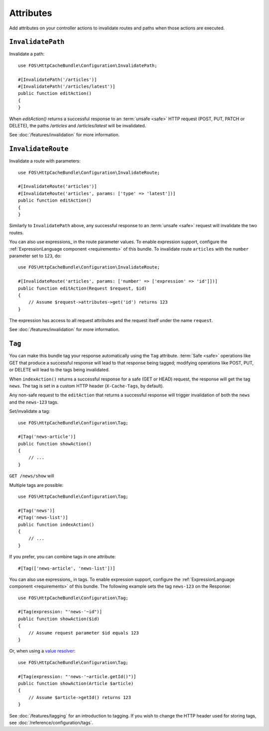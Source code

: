 Attributes
===========

Add attributes on your controller actions to invalidate routes and paths when those actions are executed.

.. _invalidatepath:

``InvalidatePath``
------------------

Invalidate a path::

    use FOS\HttpCacheBundle\Configuration\InvalidatePath;

    #[InvalidatePath('/articles')]
    #[InvalidatePath('/articles/latest')]
    public function editAction()
    {
    }

When `editAction()` returns a successful response to an :term:`unsafe <safe>`
HTTP request (POST, PUT, PATCH or DELETE), the paths `/articles` and
`/articles/latest` will be invalidated.

See :doc:`/features/invalidation` for more information.

.. _invalidateroute:

``InvalidateRoute``
-------------------

Invalidate a route with parameters::

    use FOS\HttpCacheBundle\Configuration\InvalidateRoute;

    #[InvalidateRoute('articles')]
    #[InvalidateRoute('articles', params: ['type' => 'latest'])]
    public function editAction()
    {
    }

Similarly to ``InvalidatePath`` above, any successful response to an
:term:`unsafe <safe>` request will invalidate the two routes.

You can also use expressions_ in the route parameter values. To enable expression support, configure the
:ref:`ExpressionLanguage component <requirements>` of this bundle. To invalidate
route ``articles`` with the ``number`` parameter set to ``123``, do::

    use FOS\HttpCacheBundle\Configuration\InvalidateRoute;

    #[InvalidateRoute('articles', params: ['number' => ['expression' => 'id']])]
    public function editAction(Request $request, $id)
    {
        // Assume $request->attributes->get('id') returns 123
    }

The expression has access to all request attributes and the request itself
under the name ``request``.

See :doc:`/features/invalidation` for more information.

.. _tag:

``Tag``
-------

You can make this bundle tag your response automatically using the ``Tag``
attribute. :term:`Safe <safe>` operations like GET that produce a successful
response will lead to that response being tagged; modifying operations like
POST, PUT, or DELETE will lead to the tags being invalidated.

When ``indexAction()`` returns a successful response for a safe (GET or HEAD)
request, the response will get the tag ``news``. The tag is set in a custom
HTTP header (``X-Cache-Tags``, by default).

Any non-safe request to the ``editAction`` that returns a successful response
will trigger invalidation of both the ``news`` and the ``news-123`` tags.

Set/invalidate a tag::

    use FOS\HttpCacheBundle\Configuration\Tag;

    #[Tag('news-article')]
    public function showAction()
    {
        // ...
    }

``GET /news/show`` will

Multiple tags are possible::

    use FOS\HttpCacheBundle\Configuration\Tag;

    #[Tag('news')]
    #[Tag('news-list')]
    public function indexAction()
    {
        // ...
    }


If you prefer, you can combine tags in one attribute::

    #[Tag(['news-article', 'news-list'])]

You can also use expressions_ in tags. To enable expression support, configure the
:ref:`ExpressionLanguage component <requirements>` of this bundle. The following
example sets the tag ``news-123`` on the Response::

    use FOS\HttpCacheBundle\Configuration\Tag;

    #[Tag(expression: "'news-'~id")]
    public function showAction($id)
    {
        // Assume request parameter $id equals 123
    }

Or, when using a `value resolver`_::

    use FOS\HttpCacheBundle\Configuration\Tag;

    #[Tag(expression: "'news-'~article.getId()")]
    public function showAction(Article $article)
    {
        // Assume $article->getId() returns 123
    }

See :doc:`/features/tagging` for an introduction to tagging.
If you wish to change the HTTP header used for storing tags, see
:doc:`/reference/configuration/tags`.

.. _value resolver: https://symfony.com/doc/current/controller/value_resolver.html
